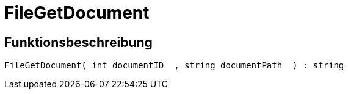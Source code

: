 = FileGetDocument
:keywords: FileGetDocument
:page-index: false

//  auto generated content Wed, 05 Jul 2017 23:29:37 +0200
== Funktionsbeschreibung

[source,plenty]
----

FileGetDocument( int documentID  , string documentPath  ) : string

----
